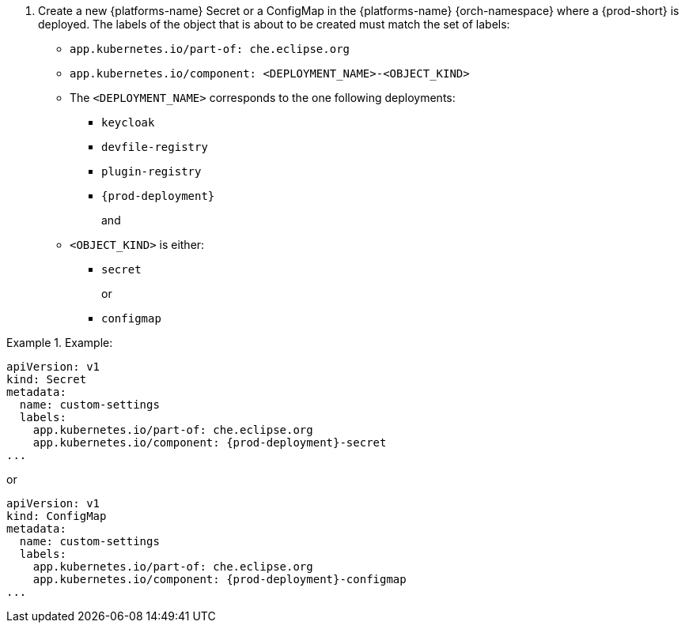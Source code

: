 :_content-type: SNIPPET

// Module included in the following procedures:
//
// mounting-a-secret-or-a-configmap-as-an-environment-variable-into-a-container
// mounting-a-secret-or-a-configmap-as-a-file-into-a-container


. Create a new {platforms-name} Secret or a ConfigMap in the {platforms-name} {orch-namespace} where a {prod-short} is deployed. The labels of the object that is about to be created must match the set of labels:
+
* `app.kubernetes.io/part-of: che.eclipse.org`
* `app.kubernetes.io/component: <DEPLOYMENT_NAME>-<OBJECT_KIND>`
+
* The `<DEPLOYMENT_NAME>` corresponds to the one following deployments:

** `keycloak`
** `devfile-registry`
** `plugin-registry`
** `{prod-deployment}`
+
and
+
* `<OBJECT_KIND>` is either:
+
** `secret`
+
or
+
** `configmap`

// The following content is downstream friendly

.Example:
====
[source,yaml,subs="+quotes,attributes"]
----
apiVersion: v1
kind: Secret
metadata:
  name: custom-settings
  labels:
    app.kubernetes.io/part-of: che.eclipse.org
    app.kubernetes.io/component: {prod-deployment}-secret
...
----
or
[source,yaml,subs="+quotes,attributes"]
----
apiVersion: v1
kind: ConfigMap
metadata:
  name: custom-settings
  labels:
    app.kubernetes.io/part-of: che.eclipse.org
    app.kubernetes.io/component: {prod-deployment}-configmap
...
----
====
